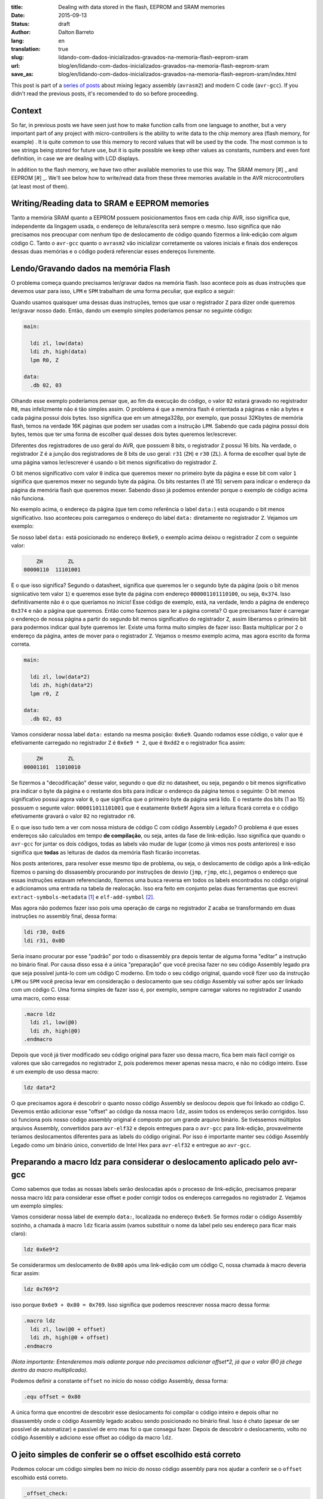 :title: Dealing with data stored in the flash, EEPROM and SRAM memories
:date: 2015-09-13
:status: draft
:author: Dalton Barreto
:lang: en
:translation: true
:slug: lidando-com-dados-inicializados-gravados-na-memoria-flash-eeprom-sram
:url: blog/en/lidando-com-dados-inicializados-gravados-na-memoria-flash-eeprom-sram
:save_as: blog/en/lidando-com-dados-inicializados-gravados-na-memoria-flash-eeprom-sram/index.html

This post is part of a `series of posts <{filename}chamando-codigo-assembly-legado-avrasm2-a-partir-de-um-codigo-novo-em-c-avr-gcc.rst>`_ about mixing legacy assembly (``avrasm2``) and modern C code (``avr-gcc``). If you didn't read the previous posts, it's recomended to do so before proceeding.

Context
=======

So far, in previous posts we have seen just how to make function calls from one language to another, but a very important part of any project with micro-controllers is the ability to write data to the chip memory area (flash memory, for example) . It is quite common to use this memory to record values that will be used by the code. The most common is to see strings being stored for future use, but it is quite possible we keep other values as constants, numbers and even font definition, in case we are dealing with LCD displays.

In addition to the flash memory, we have two other available memories to use this way. The SRAM memory [#] _ and EEPROM [#] _. We'll see below how to write/read data from these three memories available in the AVR microcontrollers (at least most of them).


Writing/Reading data to SRAM e EEPROM memories
==============================================

Tanto a memória SRAM quanto a EEPROM possuem posicionamentos fixos em cada chip AVR, isso significa que, independente da lingagem usada, o endereço de leitura/escrita será sempre o mesmo. Isso significa que não precisamos nos preocupar com nenhum tipo de deslocamento de código quando fizermos a link-edição com algum código C. Tanto o ``avr-gcc`` quanto o ``avrasm2`` vão inicializar corretamente os valores iniciais e finais dos endereços dessas duas memórias e o código poderá referenciar esses endereços livremente.


Lendo/Gravando dados na memória Flash
=====================================

O problema começa quando precisamos ler/gravar dados na memória flash. Isso acontece pois as duas instruções que devemos usar para isso, ``LPM`` e ``SPM`` trabalham de uma forma peculiar, que explico a seguir:

Quando usamos quaisquer uma dessas duas instruções, temos que usar o registrador ``Z`` para dizer onde queremos ler/gravar nosso dado. Então, dando um exemplo simples poderíamos pensar no seguinte código:

.. code-block:: asm
  
  main:
    
    ldi zl, low(data)
    ldi zh, high(data)
    lpm R0, Z

  data:
    .db 02, 03

Olhando esse exemplo poderíamos pensar que, ao fim da execução do código, o valor ``02`` estará gravado no registrador ``R0``, mas infelizmente não é tão simples assim. O problema é que a memóra flash é orientada a páginas e não a bytes e cada página possui dois bytes. Isso significa que em um atmega328p, por exemplo, que possui 32Kbytes de memória flash, temos na verdade 16K páginas que podem ser usadas com a instrução ``LPM``. Sabendo que cada página possui dois bytes, temos que ter uma forma de escolher qual desses dois bytes queremos ler/escrever.

Diferentes dos registradores de uso geral do AVR, que possuem 8 bits, o registrador ``Z`` possui 16 bits. Na verdade, o registrador ``Z`` é a junção dos registradores de 8 bits de uso geral: ``r31`` (``ZH``) e ``r30`` (``ZL``). A forma de escolher qual byte de uma página vamos ler/escrever é usando o bit menos significativo do registrador ``Z``.

O bit menos significativo com valor ``0`` indica que queremos mexer no primeiro byte da página e esse bit com valor ``1`` significa que queremos mexer no segundo byte da página. Os bits restantes (1 até 15) servem para indicar o endereço da página da memória flash que queremos mexer. Sabendo disso já podemos entender porque o exemplo de código acima não funciona.

No exemplo acima, o endereço da página (que tem como referência o label ``data:``) está ocupando o bit menos significativo. Isso aconteceu pois carregamos o endereço do label ``data:`` diretamente no registrador ``Z``. Vejamos um exemplo:

Se nosso label ``data:`` está posicionado no endereço ``0x6e9``, o exemplo acima deixou o registrador ``Z`` com o seguinte valor:

.. code-block:: text

        ZH        ZL
    00000110  11101001

E o que isso significa? Segundo o datasheet, significa que queremos ler o segundo byte da página (pois o bit menos signiicativo tem valor ``1``) e queremos esse byte da página com endereço ``000001101110100``, ou seja, ``0x374``. Isso definitivamente não é o que queríamos no início! Esse código de exemplo, está, na verdade, lendo a página de endereço ``0x374`` e não a página que queremos. Então como fazemos para ler a página correta? O que precisamos fazer é carregar o endereço de nossa página a partir do segundo bit menos significativo do registrador ``Z``, assim liberamos o primeiro bit para podermos indicar qual byte queremos ler. Existe uma forma muito simples de fazer isso: Basta multiplicar por ``2`` o endereço da página, antes de mover para o registrador ``Z``. Vejamos o mesmo exemplo acima, mas agora escrito da forma correta.


.. code-block:: asm
  
  main:
    
    ldi zl, low(data*2)
    ldi zh, high(data*2)
    lpm r0, Z

  data:
    .db 02, 03


Vamos considerar nossa label ``data:`` estando na mesma posição: ``0x6e9``. Quando rodamos esse código, o valor que é efetivamente carregado no registrador ``Z`` é ``0x6e9 * 2``, que é ``0xdd2`` e o registrador fica assim:

.. code-block:: text

        ZH        ZL
    00001101  11010010

Se fizermos a "decodificação" desse valor, segundo o que diz no datasheet, ou seja, pegando o bit menos significativo pra indicar o byte da página e o restante dos bits para indicar o endereço da página temos o seguinte: O bit menos significativo possui agora valor ``0``, o que significa que o primeiro byte da página será lido. E o restante dos bits (1 ao 15) possuem o segunte valor: ``000011011101001`` que é exatamente ``0x6e9``! Agora sim a leitura ficará correta e o código efetivamente gravará o valor ``02`` no registrador ``r0``.

E o que isso tudo tem a ver com nossa mistura de código C com código Assembly Legado? O problema é que esses endereços são calculados em tempo **de compilação**, ou seja, antes da fase de link-edição. Isso significa que quando o ``avr-gcc`` for juntar os dois códigos, todas as labels vão mudar de lugar (como já vimos nos posts anteriores) e isso significa que **todas** as leituras de dados da memória flash ficarão incorretas.

Nos posts anteriores, para resolver esse mesmo tipo de problema, ou seja, o deslocamento de código após a link-edição fizemos o parsing do dissasembly procurando por instruções de desvio (``jmp``, ``rjmp``, etc.), pegamos o endereço que essas instruções estavam referenciando, fizemos uma busca reversa em todos os labels encontrados no código original e adicionamos uma entrada na tabela de realocação. Isso era feito em conjunto pelas duas ferramentas que escrevi: ``extract-symbols-metadata`` [#]_ e ``elf-add-symbol`` [#]_.

Mas agora não podemos fazer isso pois uma operação de carga no registrador ``Z`` acaba se transformando em duas instruções no assembly final, dessa forma:

.. code-block:: asm

  ldi r30, 0xE6
  ldi r31, 0x0D

Seria insano procurar por esse "padrão" por todo o disassembly pra depois tentar de alguma forma "editar" a instrução no binário final. Por causa disso essa é a única "preparação" que você precisa fazer no seu código Assembly legado pra que seja possível juntá-lo com um código C moderno. Em todo o seu código original, quando você fizer uso da instrução ``LPM`` ou ``SPM`` você precisa levar em consideração o deslocamento que seu código Assembly vai sofrer após ser linkado com um código C. Uma forma simples de fazer isso é, por exemplo, sempre carregar valores no registrador ``Z`` usando uma macro, como essa:

.. code-block:: asm

  .macro ldz
    ldi zl, low(@0)
    ldi zh, high(@0)
  .endmacro


Depois que você já tiver modificado seu código original para fazer uso dessa macro, fica bem mais fácil corrigir os valores que são carregados no registrador ``Z``, pois poderemos mexer apenas nessa macro, e não no código inteiro. Esse é um exemplo de uso dessa macro:

.. code-block:: asm

  ldz data*2


O que precisamos agora é descobrir o quanto nosso código Assembly se deslocou depois que foi linkado ao código C. Devemos então adicionar esse "offset" ao código da nossa macro ``ldz``, assim todos os endereços serão corrigidos. Isso só funciona pois nosso código assembly original é composto por um grande arquivo binário. Se tivéssemos múltiplos arquivos Assembly, convertidos para ``avr-elf32`` e depois entregues para o ``avr-gcc`` para link-edição, provavelmente teríamos deslocamentos diferentes para as labels do código original. Por isso é importante manter seu código Assembly Legado como um binário único, convertido de Intel Hex para ``avr-elf32`` e entregue ao ``avr-gcc``.


Preparando a macro ldz para considerar o deslocamento aplicado pelo avr-gcc
===========================================================================


Como sabemos que todas as nossas labels serão deslocadas após o processo de link-edição, precisamos preparar nossa macro ldz para considerar esse offset e poder corrigir todos os endereços carregados no registrador ``Z``. Vejamos um exemplo simples:

Vamos considerar nossa label de exemplo ``data:``, localizada no endereço ``0x6e9``. Se formos rodar o código Assembly sozinho, a chamada à macro ``ldz`` ficaria assim (vamos substituir o nome da label pelo seu endereço para ficar mais claro):

.. code-block:: asm

 ldz 0x6e9*2

Se considerarmos um deslocamento de ``0x80`` após uma link-edição com um código C, nossa chamada à macro deveria ficar assim:

.. code-block:: asm

 ldz 0x769*2

isso porque ``0x6e9 + 0x80 = 0x769``. Isso significa que podemos reescrever nossa macro dessa forma:

.. code-block:: asm

  .macro ldz
    ldi zl, low(@0 + offset)
    ldi zh, high(@0 + offset)
  .endmacro

`(Nota importante: Entenderemos mais adiante porque não precisamos adicionar offset*2, já que o valor @0 já chega dentro da macro multiplicado)`.


Podemos definir a constante ``offset`` no início do nosso código Assembly, dessa forma:

.. code-block:: asm

 .equ offset = 0x80


A única forma que encontrei de descobrir esse deslocamento foi compilar o código inteiro e depois olhar no disassembly onde o código Assembly legado acabou sendo posicionado no binário final. Isso é chato (apesar de ser possível de automatizar) e passível de erro mas foi o que consegui fazer. Depois de descobrir o deslocamento, volto no código Assembly e adiciono esse offset ao código da macro ``ldz``.
    

O jeito simples de conferir se o offset escolhido está correto
==============================================================


Podemos colocar um código simples bem no início do nosso código assembly para nos ajudar a conferir se o ``offset`` escolhido está correto.

.. code-block:: asm

  _offset_check:
    ldz _data
  _offset_check_data:
    .db 01, 02

O que esse código faz é apenas carregar o endereço de uma label no registrador ``Z``. Ninguém vai chamar esse código, mas ele estará bem no início do nosso código Assembly e por isso aparecerá também no início do disasembly do binário final e poderemos conferir se as duas instruções ``ldi`` estarão carregando o endereço correto nos regisradores ``r31:r30`` (``Z``).

Vejamos como essa checagem funciona. Vamos link-editar um código assembly com essa checagem com um código C qualquer e vamos ver como fica o disassembly.


Esse será nosso código C:

.. code-block:: c

  #include <avr/io.h>


  extern void hello_main();

  int f(){
    return 0;
  }

  void main(){

    f();
    hello_main();

  }


Desse código, temos a função ``hello_main``, que estará implementada em Assembly.

Esse será nosso código Assembly:

.. code-block:: asm

  .org 0x0000

  .equ offset = 0x00

  .macro my_ldz
    ldi zl, low(@0 + (offset))
    ldi zh, high(@0 + (offset))
  .endmacro

  _offset_check:
      my_ldz _offset_data*2

  _offset_data:
    .db 01, 02  

  hello_main:
    call asm_routine_1
    call asm_routine_2
    ...
    ...


Perceba que o valor da constante ``offset`` ainda está com valor ``0x00``, pois não sabemos onde nosso código Assembly será posicionado no binário final. Vejamos como fica o disassebly de uma primeira compilação:

.. code-block:: objdump


  build/main_hello.asm.elf:     file format elf32-avr


  Disassembly of section .text:

  00000000 <__vectors>:
     0:	0c 94 34 00 	jmp	0x68	; 0x68 <__ctors_end>
     4:	0c 94 3e 00 	jmp	0x7c	; 0x7c <__bad_interrupt>
     ...
     ...
     ...

  00000080 <f>:
    80:	80 e0       	ldi	r24, 0x00	; 0
    82:	90 e0       	ldi	r25, 0x00	; 0
    84:	08 95       	ret

  0000008a <_offset_check>:
    8a:	e4 e0       	ldi	r30, 0x04	; 4
    8c:	f0 e0       	ldi	r31, 0x00	; 0

  0000008e <_offset_data>:
    8e:	01 02       	muls	r16, r17

  00000090 <hello_main>:
    ...

  00000092 <main>:
    92:	0e 94 40 00 	call	0x80	; 0x80 <f>
    96:	0e 94 48 00 	call	0x90	; 0x90 <hello_main>

O que temos que notar nesse disassembly é o ponto em que nosso código Assembly foi posicionado. Podemos ver que ele foi posicionado logo após a função ``f()`` (escrita em C). Nosso código Assembly começa no endereço ``0x008a``. Podemos observar também que o ``offset`` atual, com valor ``0`` está incorreto. Vejamos porque.

.. code-block:: objdump


  0000008a <_offset_check>:
    8a:	e4 e0       	ldi	r30, 0x04	; 4
    8c:	f0 e0       	ldi	r31, 0x00	; 0

  0000008e <_offset_data>:
    8e:	01 02       	muls	r16, r17

Aqui podemos ver que as duas instruções ``ldi``, que são responsáveis por carregar o endereço da label ``_offset_data`` no registrador ``Z`` (``r31:r30``), estão passando um endereço incorreto. Nossa label está localizada no endereço ``0x008e``, mas o que está sendo carregado nos registradores ``r31:r30`` é ``0x0004``, o que está claramente errado.

Agora vejamos como fica o disassembly quando adicionamos o offset correto, nesse caso ``0x008a``, que é exatamente o ponto onde nosso código Assembly foi posicionado no binário final.

Como não adicionamos nenhum código C novo, vamos olhar apenas para a parte do disassembly que realmente mudou.

.. code-block:: objdump

  0000008a <_offset_check>:
    8a:	ee e8       	ldi	r30, 0x8E	; 142
    8c:	f0 e0       	ldi	r31, 0x00	; 0

  0000008e <_offset_data>:
    8e:	01 02       	muls	r16, r17


Olhando agora para as instruções ``ldi`` vemos que ela carrega o endereço correto, que é ``0x008e``. Esse é exatamente o endereço na nossa label ``_offset_data``. Note que os valores já estão multiplicados por 2, isso porque estamos analisando o disassembly já do arquivo ``avr-elf32`` onde os novos endereços são o dobro dos endereços originais, que encontramos no arquivo ``.map`` produzido pelo ``avrasm2``. É por isso que não precisamos adicionar o valor de ``offset*2``, pois o offset que vemos no disassembly, nesse caso ``0x008a``, já está multiplicado.

Com esse ajuste de offset, seu código assembly consegue rodar junto com o código C e ainda fazer uso livre da memória flash para ler/gravar dados.


Bônus
=====

Agora que já podemos chamar código das duas linguagens e usar a memória flash livremente para ler/gravar dados seria interssante poder declarar novas constantes no código C e poder passá-las para o código Assembly. Pensando em uma possível migração de Assembly para C, é importante poder ir transferindo aos poucos, e isso inclui definições de constantes. Abaixo veremos como fazer as duas coisas: Declarar no C um valor que é salvo na memória flash e passá-lo para o código Assembly como parâmetro de função e declarar no Assembly um valor que é salvo na memória flash e passá-lo para o código C.


Declarando o valor no C e passando para o assembly
==================================================

Esse será nosso código C onde declaramos uma string que será salva na memória flash.

.. code-block:: c

  #include <avr/io.h>

  const char p[] PROGMEM = {"Hello from C."};

  extern void hello_main(const char []);

  void main(){
    hello_main(p);
  }


Quando fazemos a chamada à rotina Assembly ``hello_main()``, o endereço de ``p`` é passado nos registradores ``r25:r24``. vejamos o disassembly:

.. code-block:: objdump

  00000dce <main>:
   dce:   8c e7           ldi     r24, 0x7C       ; 124
   dd0:   90 e0           ldi     r25, 0x00       ; 0
   dd2:   0e 94 a2 06     call    0xd44   ; 0xd44 <hello_main>
   ddc:   08 95           ret


Vemos nesse caso que o valor que é passado é ``0x007c``. A boa notícia é que esse valor já está pronto para ser usado com a instrução ``LPM``, ou seja, já está multiplicado por 2. No código Assembly basta mover esse valor para o registrador ``Z`` e usar normalmente. Vejamos o código Assembly que receberá esse valor:

.. code-block:: asm

  hello_main:
    mov zl, r24
    mov zh, r25
    lpm r0, Z    

Definindo o valor no Assembly e passando para o C
=================================================

Agora faremos o mesmo, mas tendo definido a constante no Assembly. Vejamos o código C que receberá o endereço da memória flash onde o dado estára gravado.

.. code-block:: c

  #include <avr/io.h>
  #include <avr/pgmspace.h>

  const char p[] PROGMEM = {"Hello from C."};

  extern void hello_main(const char []);

  char c_read_flashbyte(char p[]){
    return pgm_read_byte_near(p);
  }

  void main(){
    hello_main(p); 
  }

Nesse código chamamos a rotina ``hello_main``, que está escrita em Assembly. Essa rotina chama de volta o código C através da função ``c_read_flashbyte()``, dessa vez passando como parametro o endereço onde o dado está gravado. Fazemos então a leitura desse dado com a função ``pgm_read_byte_near()`` e retornamos o valor lido para o Assembly. Vejamos o código assembly:

.. code-block:: asm
  
  hello_main:

    ldi r25, high(flash_byte_from_asm*2 + offset)
    ldi r24, low(flash_byte_from_asm*2 + offset)
    call c_read_flashbyte
    
  flash_byte_from_asm:  .db "X", 0

Vejamos como fica o disassembly disso tudo:

.. code-block:: objdump

  ...
  ...

  00000d56 <hello_main>:
   dbe:	9d e0       	ldi	r25, 0x0D	; 13
   dc0:	80 ef       	ldi	r24, 0xF0	; 240
   dc2:	0e 94 56 00 	call	0xac	; 0xac <c_read_flashbyte>
   ...
   ...
   ...
   ...

  00000df0 <flash_byte_from_asm>:
   df0:	58 00       	.word	0x0058	; ????

  ...
  ...

  000000ac <c_read_flashbyte>:
    ac:	fc 01       	movw	r30, r24
    ae:	84 91       	lpm	r24, Z
    b0:	08 95       	ret


Passamos o endereço pelos registradores ``r25:r24``. Note que estamos passando o endereço correto, ``0x0DF0``. A função ``c_read_flashbyte`` move o conteúdo dos registradores ``r25:r24`` para o registrador ``Z`` (``r31:r30``) e faz a leitura do dado com a instrução ``LPM``, guardando o resultado em ``r24``. E esse é exatamenteo o registrador onde estará, nesse caso, o valor ``'X'``.

Então para passarmos endereços da memória flash declarados no Assembly precisamos sempre considerar o offset que esse código sofreu quando foi posicionado no binário final.


.. [#] `Static random-access memory <https://en.wikipedia.org/wiki/Static_random-access_memory>`_
.. [#] `EEPROM <https://en.wikipedia.org/wiki/EEPROM>`_
.. [#] `extract-symbols-metadata <{filename}/extra/extract-symbols-metadata-v2.py>`_
.. [#] `elf-add-symbol <{filename}/extra/elf-add-symbol-v2.cpp>`_

